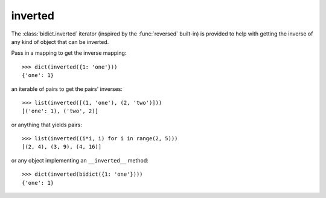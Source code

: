 .. _inverted:

inverted 
========

The :class:`bidict.inverted` iterator
(inspired by the :func:`reversed` built-in)
is provided to help with getting the inverse
of any kind of object that can be inverted.

Pass in a mapping to get the inverse mapping::

    >>> dict(inverted({1: 'one'}))
    {'one': 1}

an iterable of pairs to get the pairs' inverses::

    >>> list(inverted([(1, 'one'), (2, 'two')]))
    [('one': 1), ('two', 2)]

or anything that yields pairs::

    >>> list(inverted((i*i, i) for i in range(2, 5)))
    [(2, 4), (3, 9), (4, 16)]

or any object implementing an ``__inverted__`` method::

    >>> dict(inverted(bidict({1: 'one'})))
    {'one': 1}

